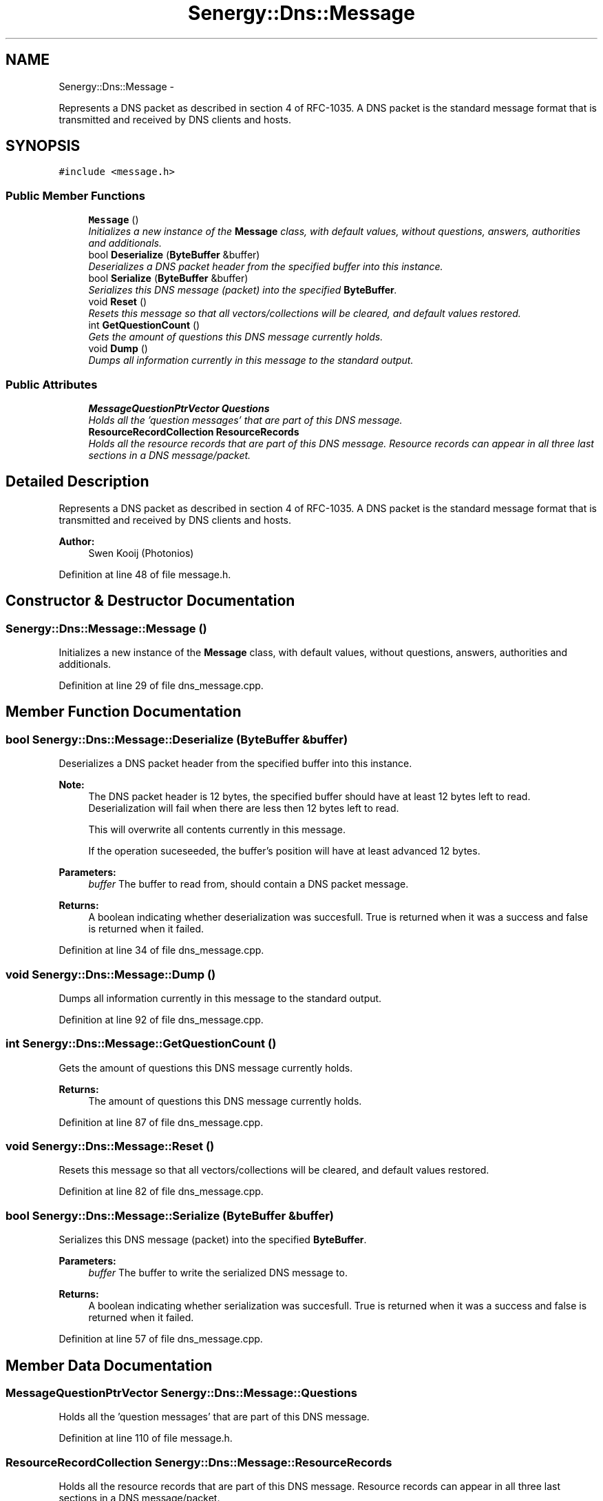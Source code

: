 .TH "Senergy::Dns::Message" 3 "Tue Feb 25 2014" "Version 1.0" "Senergy" \" -*- nroff -*-
.ad l
.nh
.SH NAME
Senergy::Dns::Message \- 
.PP
Represents a DNS packet as described in section 4 of RFC-1035\&. A DNS packet is the standard message format that is transmitted and received by DNS clients and hosts\&.  

.SH SYNOPSIS
.br
.PP
.PP
\fC#include <message\&.h>\fP
.SS "Public Member Functions"

.in +1c
.ti -1c
.RI "\fBMessage\fP ()"
.br
.RI "\fIInitializes a new instance of the \fBMessage\fP class, with default values, without questions, answers, authorities and additionals\&. \fP"
.ti -1c
.RI "bool \fBDeserialize\fP (\fBByteBuffer\fP &buffer)"
.br
.RI "\fIDeserializes a DNS packet header from the specified buffer into this instance\&. \fP"
.ti -1c
.RI "bool \fBSerialize\fP (\fBByteBuffer\fP &buffer)"
.br
.RI "\fISerializes this DNS message (packet) into the specified \fBByteBuffer\fP\&. \fP"
.ti -1c
.RI "void \fBReset\fP ()"
.br
.RI "\fIResets this message so that all vectors/collections will be cleared, and default values restored\&. \fP"
.ti -1c
.RI "int \fBGetQuestionCount\fP ()"
.br
.RI "\fIGets the amount of questions this DNS message currently holds\&. \fP"
.ti -1c
.RI "void \fBDump\fP ()"
.br
.RI "\fIDumps all information currently in this message to the standard output\&. \fP"
.in -1c
.SS "Public Attributes"

.in +1c
.ti -1c
.RI "\fBMessageQuestionPtrVector\fP \fBQuestions\fP"
.br
.RI "\fIHolds all the 'question messages' that are part of this DNS message\&. \fP"
.ti -1c
.RI "\fBResourceRecordCollection\fP \fBResourceRecords\fP"
.br
.RI "\fIHolds all the resource records that are part of this DNS message\&. Resource records can appear in all three last sections in a DNS message/packet\&. \fP"
.in -1c
.SH "Detailed Description"
.PP 
Represents a DNS packet as described in section 4 of RFC-1035\&. A DNS packet is the standard message format that is transmitted and received by DNS clients and hosts\&. 


.PP
\fBAuthor:\fP
.RS 4
Swen Kooij (Photonios) 
.RE
.PP

.PP
Definition at line 48 of file message\&.h\&.
.SH "Constructor & Destructor Documentation"
.PP 
.SS "Senergy::Dns::Message::Message ()"

.PP
Initializes a new instance of the \fBMessage\fP class, with default values, without questions, answers, authorities and additionals\&. 
.PP
Definition at line 29 of file dns_message\&.cpp\&.
.SH "Member Function Documentation"
.PP 
.SS "bool Senergy::Dns::Message::Deserialize (\fBByteBuffer\fP &buffer)"

.PP
Deserializes a DNS packet header from the specified buffer into this instance\&. 
.PP
\fBNote:\fP
.RS 4
The DNS packet header is 12 bytes, the specified buffer should have at least 12 bytes left to read\&. Deserialization will fail when there are less then 12 bytes left to read\&.
.PP
This will overwrite all contents currently in this message\&.
.PP
If the operation suceseeded, the buffer's position will have at least advanced 12 bytes\&.
.RE
.PP
\fBParameters:\fP
.RS 4
\fIbuffer\fP The buffer to read from, should contain a DNS packet message\&.
.RE
.PP
\fBReturns:\fP
.RS 4
A boolean indicating whether deserialization was succesfull\&. True is returned when it was a success and false is returned when it failed\&. 
.RE
.PP

.PP
Definition at line 34 of file dns_message\&.cpp\&.
.SS "void Senergy::Dns::Message::Dump ()"

.PP
Dumps all information currently in this message to the standard output\&. 
.PP
Definition at line 92 of file dns_message\&.cpp\&.
.SS "int Senergy::Dns::Message::GetQuestionCount ()"

.PP
Gets the amount of questions this DNS message currently holds\&. 
.PP
\fBReturns:\fP
.RS 4
The amount of questions this DNS message currently holds\&. 
.RE
.PP

.PP
Definition at line 87 of file dns_message\&.cpp\&.
.SS "void Senergy::Dns::Message::Reset ()"

.PP
Resets this message so that all vectors/collections will be cleared, and default values restored\&. 
.PP
Definition at line 82 of file dns_message\&.cpp\&.
.SS "bool Senergy::Dns::Message::Serialize (\fBByteBuffer\fP &buffer)"

.PP
Serializes this DNS message (packet) into the specified \fBByteBuffer\fP\&. 
.PP
\fBParameters:\fP
.RS 4
\fIbuffer\fP The buffer to write the serialized DNS message to\&.
.RE
.PP
\fBReturns:\fP
.RS 4
A boolean indicating whether serialization was succesfull\&. True is returned when it was a success and false is returned when it failed\&. 
.RE
.PP

.PP
Definition at line 57 of file dns_message\&.cpp\&.
.SH "Member Data Documentation"
.PP 
.SS "\fBMessageQuestionPtrVector\fP Senergy::Dns::Message::Questions"

.PP
Holds all the 'question messages' that are part of this DNS message\&. 
.PP
Definition at line 110 of file message\&.h\&.
.SS "\fBResourceRecordCollection\fP Senergy::Dns::Message::ResourceRecords"

.PP
Holds all the resource records that are part of this DNS message\&. Resource records can appear in all three last sections in a DNS message/packet\&. 
.PP
Definition at line 116 of file message\&.h\&.

.SH "Author"
.PP 
Generated automatically by Doxygen for Senergy from the source code\&.
